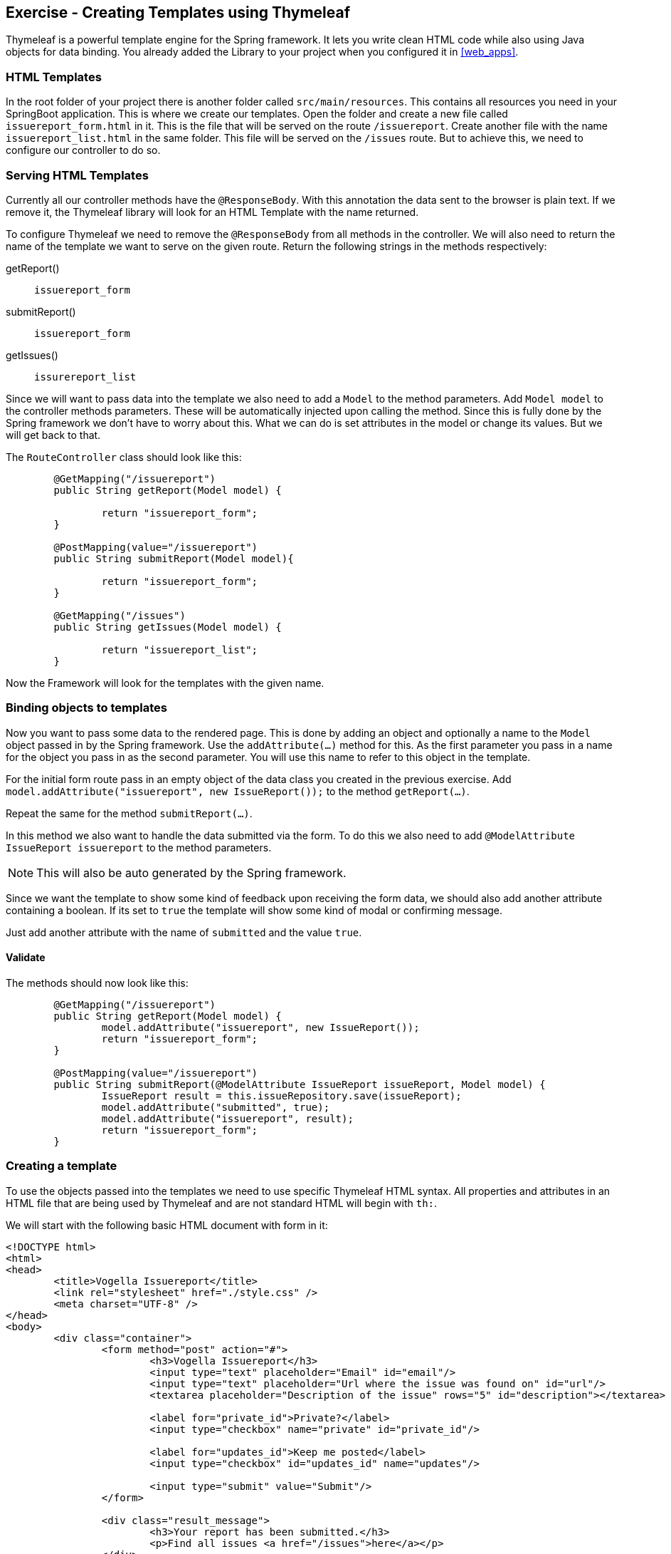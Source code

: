 == Exercise - Creating Templates using Thymeleaf

Thymeleaf is a powerful template engine for the Spring framework. 
It lets you write clean HTML code while also using Java objects for data binding. 
You already added the Library to your project when you configured it in <<web_apps>>.

=== HTML Templates

In the root folder of your project there is another folder called `src/main/resources`. 
This contains all resources you need in your SpringBoot application. 
This is where we create our templates. 
Open the folder and create a new file called `issuereport_form.html` in it. 
This is the file that will be served on the route `/issuereport`. 
Create another file with the name `issuereport_list.html` in the same folder. 
This file will be served on the `/issues` route. 
But to achieve this, we need to configure our controller to do so.

=== Serving HTML Templates

Currently all our controller methods have the `@ResponseBody`. 
With this annotation the data sent to the browser is plain text. 
If we remove it, the Thymeleaf library will look for an HTML Template with the name returned. 

To configure Thymeleaf we need to remove the `@ResponseBody` from all methods in the controller. 
We will also need to return the name of the template we want to serve on the given route. 
Return the following strings in the methods respectively:

getReport():: `issuereport_form`
submitReport():: `issuereport_form`
getIssues():: `issurereport_list`

Since we will want to pass data into the template we also need to add a `Model` to the method parameters. 
Add `Model model` to the controller methods parameters. These will be automatically injected upon calling the method. Since this is fully done by the Spring framework we don't have to worry about this. What we can do is set attributes in the model or change its values. But we will get back to that.

The `RouteController` class should look like this:

[source, Java]
----

	@GetMapping("/issuereport")
	public String getReport(Model model) {
	
		return "issuereport_form";
	}
	
	@PostMapping(value="/issuereport")
	public String submitReport(Model model){
	
		return "issuereport_form";
	}
	
	@GetMapping("/issues")
	public String getIssues(Model model) {
	
		return "issuereport_list";
	}

----

Now the Framework will look for the templates with the given name.

=== Binding objects to templates

Now you want to pass some data to the rendered page. This is done by adding an object and optionally a name to the `Model` object passed in by the Spring framework. Use the `addAttribute(...)` method for this.
As the first parameter you pass in a name for the object you pass in as the second parameter. You will use this name to refer to this object in the template. 

For the initial form route pass in an empty object of the data class you created in the previous exercise. 
Add `model.addAttribute("issuereport", new IssueReport());` to the method `getReport(...)`.

Repeat the same for the method `submitReport(...)`. 

In this method we also want to handle the data submitted via the form. To do this we also need to add `@ModelAttribute IssueReport issuereport` to the method parameters. 

NOTE: This will also be auto generated by the Spring framework. 

Since we want the template to show some kind of feedback upon receiving the form data, we should also add another attribute containing a boolean. If its set to `true` the template will show some kind of modal or confirming message. 

Just add another attribute with the name of `submitted` and the value `true`.

==== Validate
The methods should now look like this:
[source, java]
----
	@GetMapping("/issuereport")
	public String getReport(Model model) {
		model.addAttribute("issuereport", new IssueReport());
		return "issuereport_form";
	}

	@PostMapping(value="/issuereport")
	public String submitReport(@ModelAttribute IssueReport issueReport, Model model) {
		IssueReport result = this.issueRepository.save(issueReport);
		model.addAttribute("submitted", true);
		model.addAttribute("issuereport", result);
		return "issuereport_form";
	}

----

=== Creating a template

To use the objects passed into the templates we need to use specific Thymeleaf HTML syntax. All properties and attributes in an HTML file that are being used by Thymeleaf and are not standard HTML will begin with `th:`.

We will start with the following basic HTML document with form in it:

[source, HTML]
----
<!DOCTYPE html>
<html>
<head>
	<title>Vogella Issuereport</title>
	<link rel="stylesheet" href="./style.css" />
	<meta charset="UTF-8" />
</head>
<body>
	<div class="container">
		<form method="post" action="#">
			<h3>Vogella Issuereport</h3>
			<input type="text" placeholder="Email" id="email"/> 
			<input type="text" placeholder="Url where the issue was found on" id="url"/>
			<textarea placeholder="Description of the issue" rows="5" id="description"></textarea>
			
			<label for="private_id">Private?</label>
			<input type="checkbox" name="private" id="private_id"/>
			
			<label for="updates_id">Keep me posted</label>
			<input type="checkbox" id="updates_id" name="updates"/>
			
			<input type="submit" value="Submit"/> 
		</form>
	
		<div class="result_message">
			<h3>Your report has been submitted.</h3>
			<p>Find all issues <a href="/issues">here</a></p>
		</div>
	</div>
</body>
</html>

----

This does not have any logic or data-binding in it and if you try to use this Spring will throw an exception. This is due to not telling Thymeleaf that this document should be handled as an HTMLTemplate. To achieve this we need to add `xmlns:th="http://www.thymeleaf.org"` to the `<html>` tag as an attribute. 

Now the file will be served on the route http://localhost:8080/issuereport[`/issuereport`]. If you have the application still running you can navigate to the route or click the link.

=== Data-binding

Now we want to tell Spring that this form should populate the fields of the `IssueReport` object we passed in earlier. This is done by adding `th:object="${issuereport}"` to the `<form>` tag.

NOTE: Remember that we set the name of the `IssueReport` object to `issuereport`? We refer to it now by using that name. The same can be done with any name and object.

This alone will not tell Spring to auto-populate the fields in the object. We need to specify in the `<input>` elements what field this should represent. This is done by adding the attribute `th:field="*{...}"` to the field while `...` is a placeholder for the name of the field inside the form-object. 

NOTE: `${...}` is the way to refer to objects that were passed to the template. `*{...}` is the syntax to refer to objects of these objects.

Add the following attributes to the `<input>` and `<textarea>` elements respectively.

`<input type="text" ... id="email"/>`:: `*{email}`
`<input type="text" ... id="url"/>`:: `*{url}`
`<textarea type="text" ... id="description"></textarea>`:: `*{description}`
`<input type="checkbox" name="private" ... />`:: `*{markedAsPrivate}`
`<input type="checkbox" name="updates" ... />`:: `*{updates}`

We also wanted to show some kind of confirmation modal upon submission. There already exists a modal for this in the template. The `<div class="result_message">`. But this should obviously be hidden if there was nothing to submit so everytime the user navigates to the site to submit an issue. This is done via a conditional expression. Namely `th:if="..."` with `...` being the expression. 

Remember that we passed in a boolean with the name `submitted` in the `submitReport(...)` method? This we will now use to determine if we should show the confirmation modal. 

Add `th:if="${submitted}"` to the `<div class="result_message">`. It will now show if the object with the name `submitted` is there and not `false`. Otherwise it will just not render the whole element and all its children.

=== List view 

Since we already discussed the basics of the general HTML handling with Thymeleaf this won't go as as deep. The following is the template for the list view. Paste it into the file `issuereport_list.html`. 

[source, html]
----
<!DOCTYPE html>
<html xmlns:th="http://www.thymeleaf.org">
<head>
	<title>Vogella Issuereport</title>
	<link rel="stylesheet" href="./style.css" />
	<meta charset="UTF-8" />
</head>
<body>
	<div class="container issue_list">
		<h2>Issues</h2>
		<br />
		<table>
			<tr>
				<th>Url</th>
				<th class="desc">Description</th>
				<th>Done</th>
				<th>Created</th>
			</tr>
			<th:block th:each="issue : ${issues}">
				<tr>
					<td ><a th:href="@{${issue.url}}" th:text="${issue.url}"></a></td>
					<td th:text="${issue.description}">...</td>
					<td><span class="status" th:classappend="${issue.done} ? done : pending"></span></td>
					<td th:text="${issue.created}">...</td>					
				</tr>
			</th:block>
		</table>
	</div>
</body>
</html>
----
  
NOTE: `th:classappend` conditionally applies classes to an element if the expression passed to it is true or false.

=== Optional: Stylesheets

If you want to have some styling for the page, this snippet styles it a bit. This is optional and does not change the behavior of the application in any way. It is already linked to both pages via the `<link ...>` element in the `<head>` section.
Create a new file in the `static` folder in `src/main/resources`. Name it `style.css` and copy the following snippet into it. Feel free to play around with it a little.

[source, CSS]
----
*{
	padding: 0;
	margin: 0;
	box-sizing: border-box;
}
body{
	font-family: sans-serif;
}
.container {
	width: 100vw;
	height: 100vh;
	padding: 100px 0;
	text-align: center;	
}
.container form{
	width: 100%;
	height: 100%;
	margin: 0 auto;
	max-width: 350px;
}
.container form input[type="text"], .container form textarea{
	width: 100%;
	padding: 10px;
	border-radius: 3px;
	border: 1px solid #b8b8b8;
	font-family: inherit;
	margin-bottom: 20px;
}
.container h3{
	margin-bottom: 20px;
}
.container form input[type="submit"]{
	max-width: 250px;
	margin: auto;
	display: block;
	width: 55%;
	padding: 10px;
	background: darkorange;
	border: 1px solid #b8b8b8;
	border-radius: 3px;
	margin-top: 20px;
	cursor: pointer;
}
.issue_list table{
	text-align: left;
	border-collapse: collapse;
	border: 1px #b8b8b8 solid;
	margin: auto;
}
.issue_list .desc{
	min-width: 500px;
}
.issue_list td, .issue_list th{
	border-bottom: 1px #b8b8b8 solid;
	border-top: 1px #b8b8b8 solid;
	padding: 5px;
}
.issue_list tr{
	height: 35px;
	transition: background .25s;
	
}
.issue_list tr:hover{
	background: #eee;
}
.issue_list .status.done:after{
	content: '✓';
}
----


=== Validate

Your HTMLTemplate with the name `issuereport_form.html` should look like this:

[source, HTML]
----
<!DOCTYPE html>
<html xmlns:th="http://www.thymeleaf.org">
<head>
	<title>Vogella Issuereport</title>
	<link rel="stylesheet" href="./style.css" />
	<meta charset="UTF-8" />
	
</head>
<body>

	<div class="container">
		<form method="post" action="#" th:action="@{/issuereport}" th:object="${issuereport}">
			<h3>Vogella Issuereport</h3>
			<input type="text" placeholder="Email" th:field="*{email}"/>
			<input type="text" placeholder="Url where the issue was found on" th:field="*{url}"/>
			<textarea placeholder="Description of the issue" rows="5" th:field="*{description}"></textarea>
			
			<label for="private_id">Private?</label>
			<input type="checkbox" name="private" id="private_id" th:field="*{markedAsPrivate}"/>
			
			<label for="updates_id">Keep me posted</label>
			<input type="checkbox" id="updates_id" name="updates" th:field="*{updates}"/>
			
			<input type="submit" value="Submit"/> 
		</form>
	
		<div class="result_message" th:if="${submitted}">
			<h3>Your report has been submitted.</h3>
			<p>Find all issues <a href="/issues">here</a></p>
		</div>
	</div>
</body>
</html>
----

Reload the page on the route `/issuereport`. Fill in the fields with some values and press submit. It should take you to the same page but this time the view should show this:

image::spring_boot_project_submission_modal.png[Spring Boot Project Submission Modal] 




